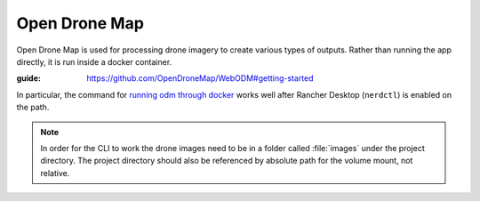 Open Drone Map
==============

Open Drone Map is used for processing drone imagery to create various types of outputs.
Rather than running the app directly, it is run inside a docker container.

:guide: https://github.com/OpenDroneMap/WebODM#getting-started

In particular, the command for `running odm through docker <https://opendronemap.org/odm/>`_
works well after Rancher Desktop (``nerdctl``) is enabled on the path.

.. note:: 

    In order for the CLI to work the drone images need to be in a folder called :file:`images`
    under the project directory. The project directory should also be referenced by absolute
    path for the volume mount, not relative.